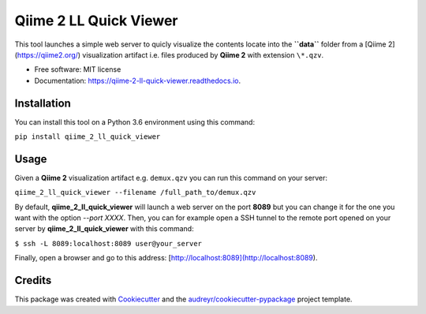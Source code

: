 =======================
Qiime 2 LL Quick Viewer
=======================


.. image:: https://img.shields.io/pypi/v/qiime_2_ll_quick_viewer.svg
        :target: https://pypi.python.org/pypi/qiime_2_ll_quick_viewer

.. image:: https://img.shields.io/travis/gluque/qiime_2_ll_quick_viewer.svg
        :target: https://travis-ci.org/gluque/qiime_2_ll_quick_viewer

.. image:: https://readthedocs.org/projects/qiime-2-ll-quick-viewer/badge/?version=latest
        :target: https://qiime-2-ll-quick-viewer.readthedocs.io/en/latest/?badge=latest
        :alt: Documentation Status

.. image:: https://pyup.io/repos/github/gluque/qiime_2_ll_quick_viewer/shield.svg
     :target: https://pyup.io/repos/github/gluque/qiime_2_ll_quick_viewer/
     :alt: Updates


This tool launches a simple web server to quicly visualize the contents locate into the **``data``** folder from
a [Qiime 2](https://qiime2.org/) visualization artifact i.e. files produced by **Qiime 2** with extension ``\*.qzv``.

* Free software: MIT license
* Documentation: https://qiime-2-ll-quick-viewer.readthedocs.io.


Installation
------------

You can install this tool on a Python 3.6 environment using this command:

``pip install qiime_2_ll_quick_viewer``


Usage
--------

Given a **Qiime 2** visualization artifact e.g. ``demux.qzv`` you can run this command on your server:

``qiime_2_ll_quick_viewer --filename /full_path_to/demux.qzv``

By default, **qiime_2_ll_quick_viewer** will launch a web server on the port **8089** but you can change it for the one you want with the option `--port XXXX`.
Then, you can for example open a SSH tunnel to the remote port opened on your server by **qiime_2_ll_quick_viewer** with this command:

``$ ssh -L 8089:localhost:8089 user@your_server``

Finally, open a browser and go to this address: [http://localhost:8089](http://localhost:8089).


Credits
---------

This package was created with Cookiecutter_ and the `audreyr/cookiecutter-pypackage`_ project template.

.. _Cookiecutter: https://github.com/audreyr/cookiecutter
.. _`audreyr/cookiecutter-pypackage`: https://github.com/audreyr/cookiecutter-pypackage

